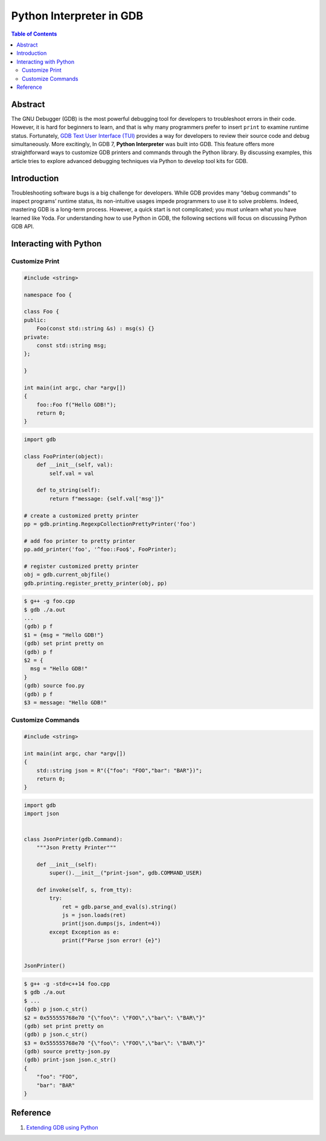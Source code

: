.. meta::
    :description lang=en: Python interpreter in GNU Debugger (GDB)
    :keywords: Python, Python3, GDB

=========================
Python Interpreter in GDB
=========================

.. contents:: Table of Contents
    :backlinks: none

Abstract
--------

The GNU Debugger (GDB) is the most powerful debugging tool for developers to
troubleshoot errors in their code. However, it is hard for beginners to learn,
and that is why many programmers prefer to insert ``print`` to examine runtime
status. Fortunately, `GDB Text User Interface (TUI)`_ provides a way for
developers to review their source code and debug simultaneously. More
excitingly, In GDB 7, **Python Interpreter** was built into GDB. This feature
offers more straightforward ways to customize GDB printers and commands through
the Python library. By discussing examples, this article tries to explore
advanced debugging techniques via Python to develop tool kits for GDB.

Introduction
------------

Troubleshooting software bugs is a big challenge for developers. While GDB
provides many “debug commands” to inspect programs’ runtime status, its
non-intuitive usages impede programmers to use it to solve problems. Indeed,
mastering GDB is a long-term process. However, a quick start is not complicated;
you must unlearn what you have learned like Yoda. For understanding how to use
Python in GDB, the following sections will focus on discussing Python GDB API.

Interacting with Python
-----------------------

Customize Print
~~~~~~~~~~~~~~~

.. code-block:: cpp

    #include <string>

    namespace foo {

    class Foo {
    public:
        Foo(const std::string &s) : msg(s) {}
    private:
        const std::string msg;
    };

    }

    int main(int argc, char *argv[])
    {
        foo::Foo f("Hello GDB!");
        return 0;
    }

.. code-block:: python3

    import gdb

    class FooPrinter(object):
        def __init__(self, val):
            self.val = val

        def to_string(self):
            return f"message: {self.val['msg']}"

    # create a customized pretty printer
    pp = gdb.printing.RegexpCollectionPrettyPrinter('foo')

    # add foo printer to pretty printer
    pp.add_printer('foo', '^foo::Foo$', FooPrinter);

    # register customized pretty printer
    obj = gdb.current_objfile()
    gdb.printing.register_pretty_printer(obj, pp)


.. code-block:: bash

    $ g++ -g foo.cpp
    $ gdb ./a.out
    ...
    (gdb) p f
    $1 = {msg = "Hello GDB!"}
    (gdb) set print pretty on
    (gdb) p f
    $2 = {
      msg = "Hello GDB!"
    }
    (gdb) source foo.py
    (gdb) p f
    $3 = message: "Hello GDB!"


Customize Commands
~~~~~~~~~~~~~~~~~~

.. code-block:: cpp

    #include <string>

    int main(int argc, char *argv[])
    {
        std::string json = R"({"foo": "FOO","bar": "BAR"})";
        return 0;
    }


.. code-block:: python3

    import gdb
    import json


    class JsonPrinter(gdb.Command):
        """Json Pretty Printer"""

        def __init__(self):
            super().__init__("print-json", gdb.COMMAND_USER)

        def invoke(self, s, from_tty):
            try:
                ret = gdb.parse_and_eval(s).string()
                js = json.loads(ret)
                print(json.dumps(js, indent=4))
            except Exception as e:
                print(f"Parse json error! {e}")


    JsonPrinter()

.. code-block:: bash

    $ g++ -g -std=c++14 foo.cpp
    $ gdb ./a.out
    $ ...
    (gdb) p json.c_str()
    $2 = 0x555555768e70 "{\"foo\": \"FOO\",\"bar\": \"BAR\"}"
    (gdb) set print pretty on
    (gdb) p json.c_str()
    $3 = 0x555555768e70 "{\"foo\": \"FOO\",\"bar\": \"BAR\"}"
    (gdb) source pretty-json.py
    (gdb) print-json json.c_str()
    {
        "foo": "FOO",
        "bar": "BAR"
    }


Reference
---------

1. `Extending GDB using Python`_

.. _Extending GDB using Python: https://sourceware.org/gdb/onlinedocs/gdb/Python.html#Python
.. _GDB Text User Interface (TUI): https://sourceware.org/gdb/onlinedocs/gdb/TUI.html
